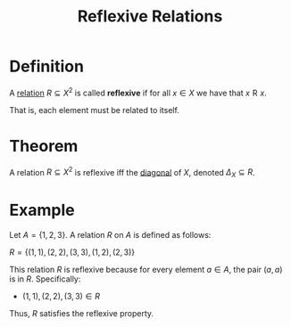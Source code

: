 :PROPERTIES:
:ID:       f335aa45-3a2c-43e6-9d60-7e0e4cbe1e43
:END:
#+title: Reflexive Relations

* Definition
A [[id:72a5316f-9b83-4c20-aa2e-42ffe2813cfb][relation]] \(R\subseteq X^2\) is called *reflexive* if for all \(x\in X\) we have that \(x \mathrel{R} x\).

That is, each element must be related to itself.

* Theorem
A relation \(R\subseteq X^2\) is reflexive iff the [[id:313eb7b7-226a-4df4-8872-0c06f5104cec][diagonal]] of \(X\), denoted \(\Delta_X\subseteq R\).

* Example
Let \( A = \{1, 2, 3\} \). A relation \( R \) on \( A \) is defined as follows:

\(R = \{ (1, 1), (2, 2), (3, 3), (1, 2), (2, 3) \}\)

This relation \( R \) is reflexive because for every element \( a \in A \), the pair \( (a, a) \) is in \( R \). Specifically:
- \((1, 1), (2, 2), (3, 3) \in R\)

Thus, \( R \) satisfies the reflexive property.
